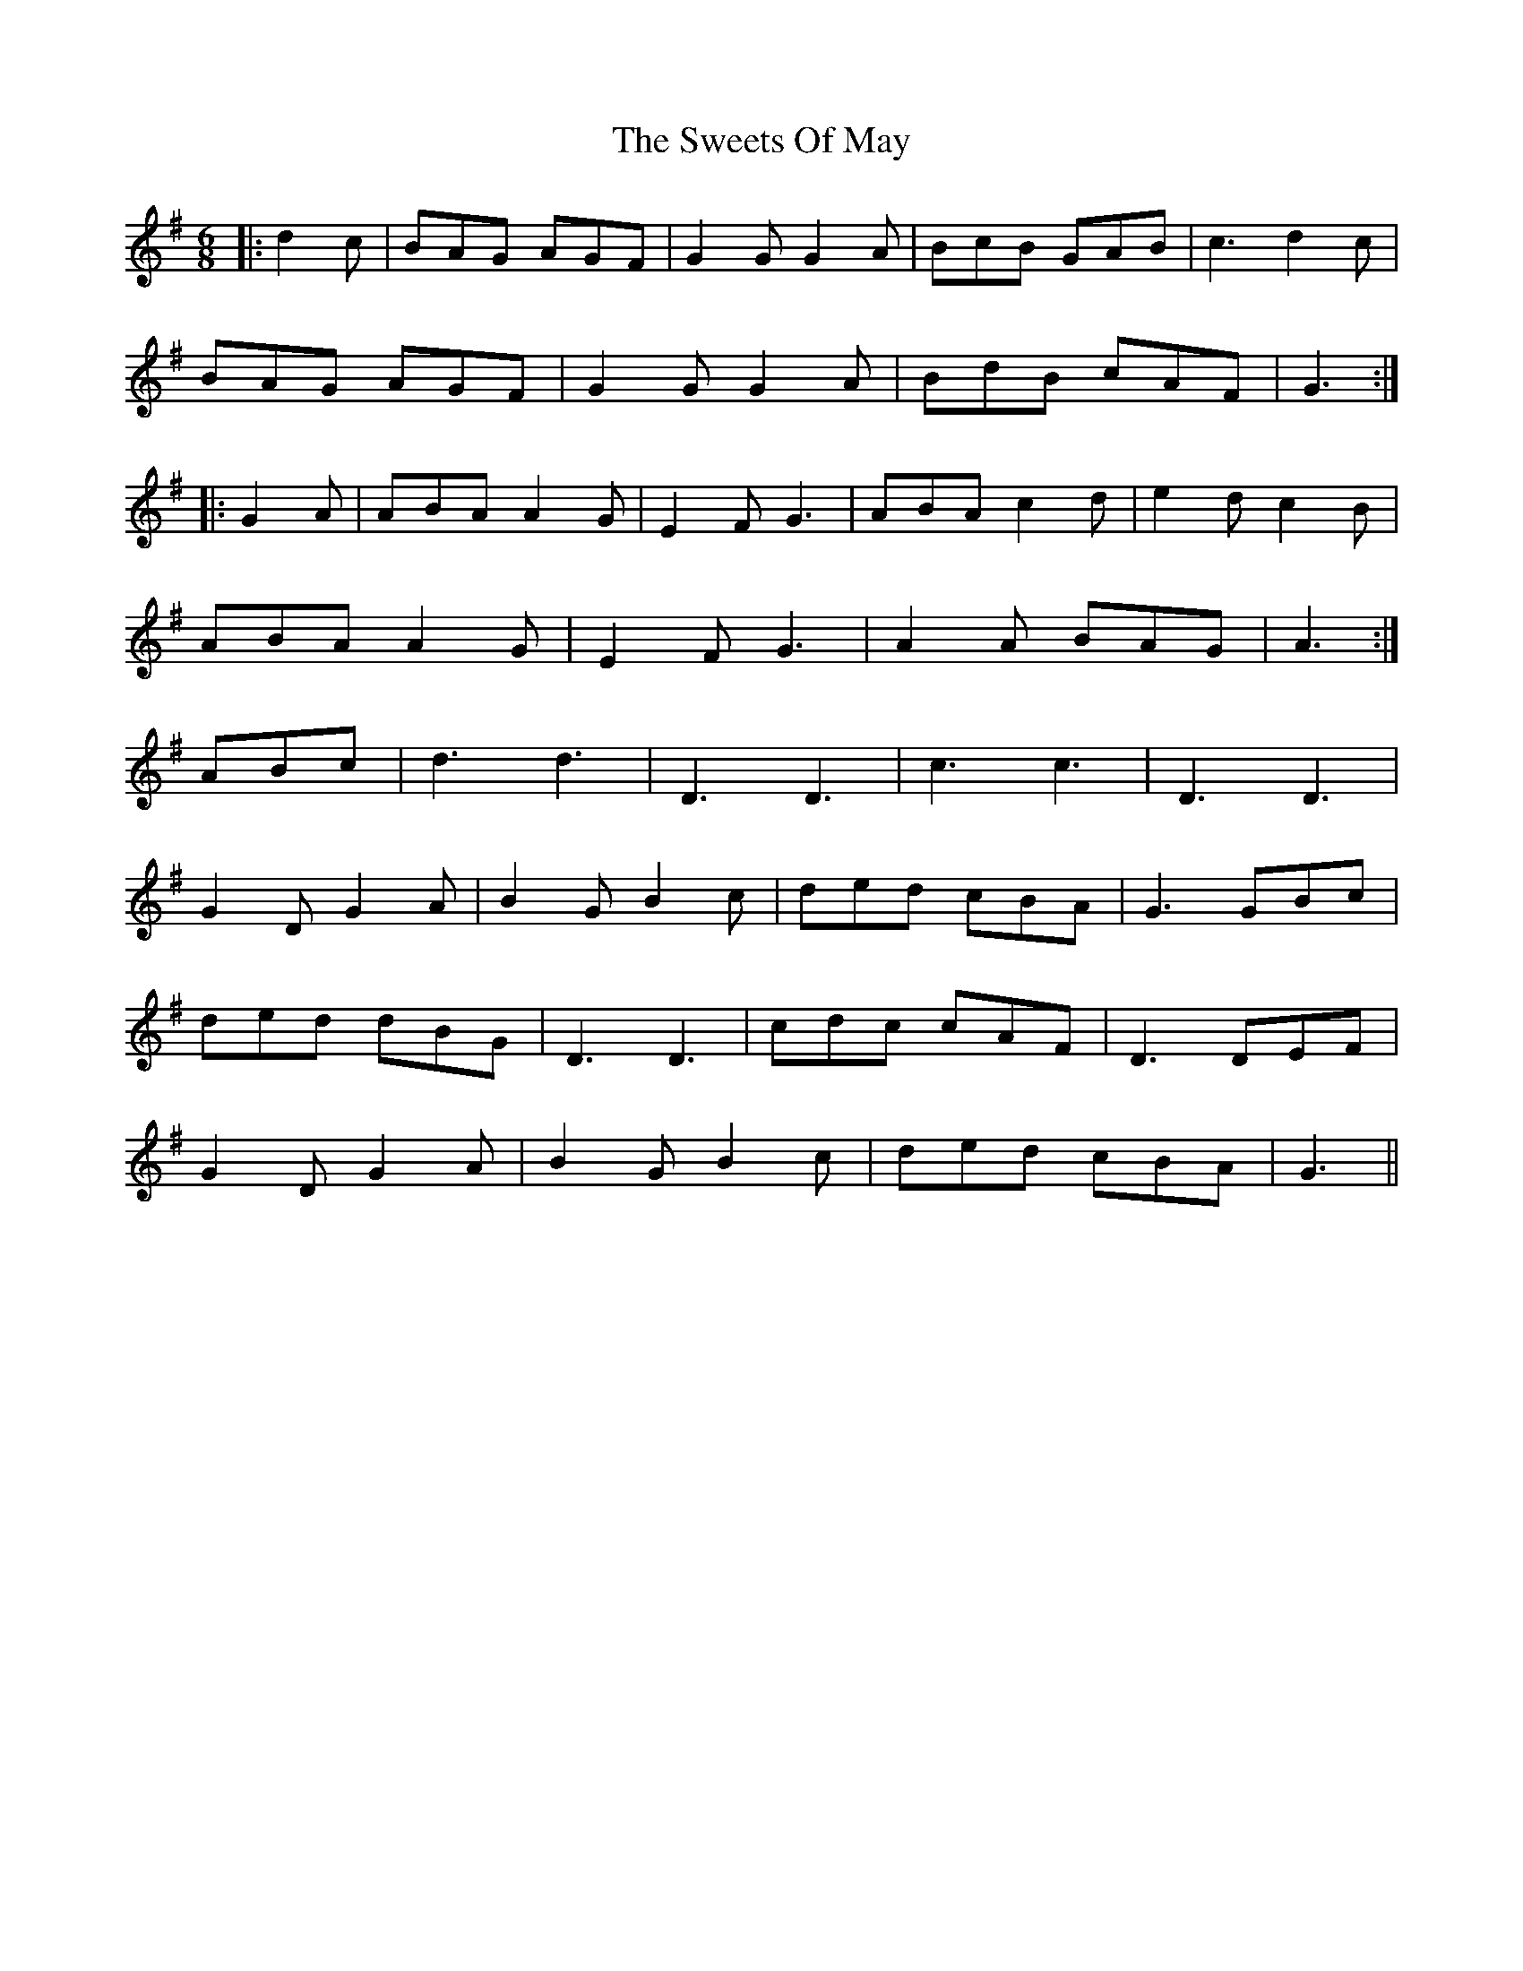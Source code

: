 X: 39159
T: Sweets Of May, The
R: jig
M: 6/8
K: Gmajor
|:d2 c|BAG AGF|G2 G G2 A|BcB GAB|c3 d2 c|
BAG AGF|G2 G G2 A|BdB cAF|G3:|
|:G2 A|ABA A2 G|E2 F G3|ABA c2 d|e2 d c2 B|
ABA A2 G|E2 F G3|A2 A BAG|A3:|
ABc|d3 d3|D3 D3|c3 c3|D3 D3|
G2 D G2 A|B2 G B2 c|ded cBA|G3 GBc|
ded dBG|D3 D3|cdc cAF|D3 DEF|
G2 D G2 A|B2 G B2 c|ded cBA|G3||


